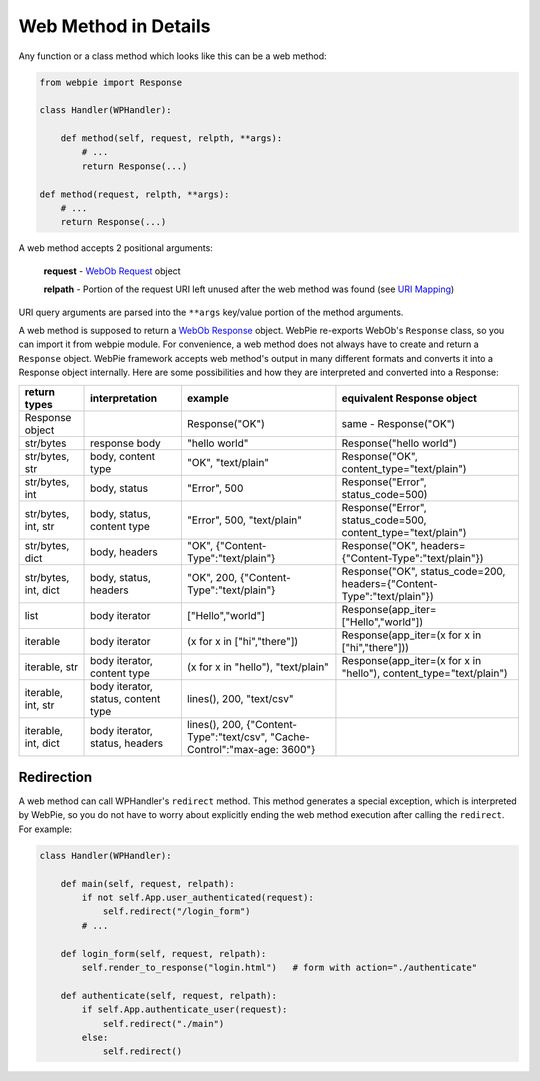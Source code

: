 Web Method in Details
=====================

Any function or a class method which looks like this can be a web method:

.. code-block:: python

    from webpie import Response

    class Handler(WPHandler):
    
        def method(self, request, relpth, **args):
            # ...
            return Response(...)

    def method(request, relpth, **args):
        # ...
        return Response(...)

A web method accepts 2 positional arguments:

    **request** - `WebOb <https://webob.org/>`_  `Request <https://docs.pylonsproject.org/projects/webob/en/stable/reference.html#request>`_ object
    
    **relpath** - Portion of the request URI left unused after the web method was found (see `URI Mapping <uri_mapping.html>`_)
    
URI query arguments are parsed into the ``**args`` key/value portion of the method arguments.

A web method is supposed to return a `WebOb <https://webob.org/>`_  `Response <https://docs.pylonsproject.org/projects/webob/en/stable/reference.html#response>`_ object.
WebPie re-exports WebOb's ``Response`` class, so you can import it from webpie module.
For convenience, a web method does not always have to create and return a ``Response`` object. 
WebPie framework accepts web method's output in many different formats and converts it into a Response object internally.
Here are some possibilities and how they are interpreted and converted into a Response:


====================================== =========================== ==================================== ==================================================================
return types                           interpretation              example                              equivalent Response object
====================================== =========================== ==================================== ==================================================================
Response object                                                    Response("OK")                       same - Response("OK")
str/bytes                              response body               "hello world"                        Response("hello world")
str/bytes, str                         body, content type          "OK", "text/plain"                   Response("OK", content_type="text/plain")
str/bytes, int                         body, status                "Error", 500                         Response("Error", status_code=500)
str/bytes, int, str                    body, status, content type  "Error", 500, "text/plain"           Response("Error", status_code=500, content_type="text/plain")
str/bytes, dict                        body, headers               "OK", {"Content-Type":"text/plain"}  Response("OK", headers={"Content-Type":"text/plain"})
str/bytes, int, dict                   body, status, headers       "OK", 200,                           Response("OK", status_code=200, 
                                                                   {"Content-Type":"text/plain"}        headers={"Content-Type":"text/plain"})
list                                   body iterator               ["Hello","world"]                    Response(app_iter=["Hello","world"])
iterable                               body iterator               (x for x in ["hi","there"])          Response(app_iter=(x for x in ["hi","there"]))
iterable, str                          body iterator, content type (x for x in "hello"), "text/plain"   Response(app_iter=(x for x in "hello"), content_type="text/plain")
iterable, int, str                     body iterator, status,      lines(), 200, "text/csv"
                                       content type
iterable, int, dict                    body iterator, status,      lines(), 200, 
                                       headers                     {"Content-Type":"text/csv",
                                                                   "Cache-Control":"max-age: 3600"}
====================================== =========================== ==================================== ==================================================================

Redirection
-----------
A web method can call WPHandler's ``redirect`` method. This method generates a special exception, which is interpreted by WebPie, so you do
not have to worry about explicitly ending the web method execution after calling the ``redirect``. For example:

.. code-block:: python

    class Handler(WPHandler):
    
        def main(self, request, relpath):
            if not self.App.user_authenticated(request):
                self.redirect("/login_form")
            # ...
            
        def login_form(self, request, relpath):
            self.render_to_response("login.html")   # form with action="./authenticate"
            
        def authenticate(self, request, relpath):
            if self.App.authenticate_user(request):
                self.redirect("./main")
            else:
                self.redirect()
